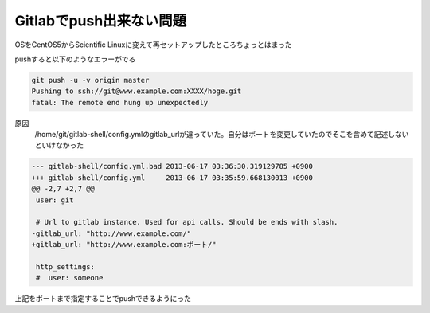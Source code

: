 Gitlabでpush出来ない問題
===============================

OSをCentOS5からScientific Linuxに変えて再セットアップしたところちょっとはまった

pushすると以下のようなエラーがでる

.. code-block:: bash

 git push -u -v origin master
 Pushing to ssh://git@www.example.com:XXXX/hoge.git
 fatal: The remote end hung up unexpectedly

原因
 /home/git/gitlab-shell/config.ymlのgitlab_urlが違っていた。自分はポートを変更していたのでそこを含めて記述しないといけなかった

.. code-block:: diff

 --- gitlab-shell/config.yml.bad 2013-06-17 03:36:30.319129785 +0900
 +++ gitlab-shell/config.yml     2013-06-17 03:35:59.668130013 +0900
 @@ -2,7 +2,7 @@
  user: git
 
  # Url to gitlab instance. Used for api calls. Should be ends with slash.
 -gitlab_url: "http://www.example.com/"
 +gitlab_url: "http://www.example.com:ポート/"
 
  http_settings:
  #  user: someone

上記をポートまで指定することでpushできるようにった


.. author:: default
.. categories:: Gitlab
.. tags:: Gitlab
.. comments::
